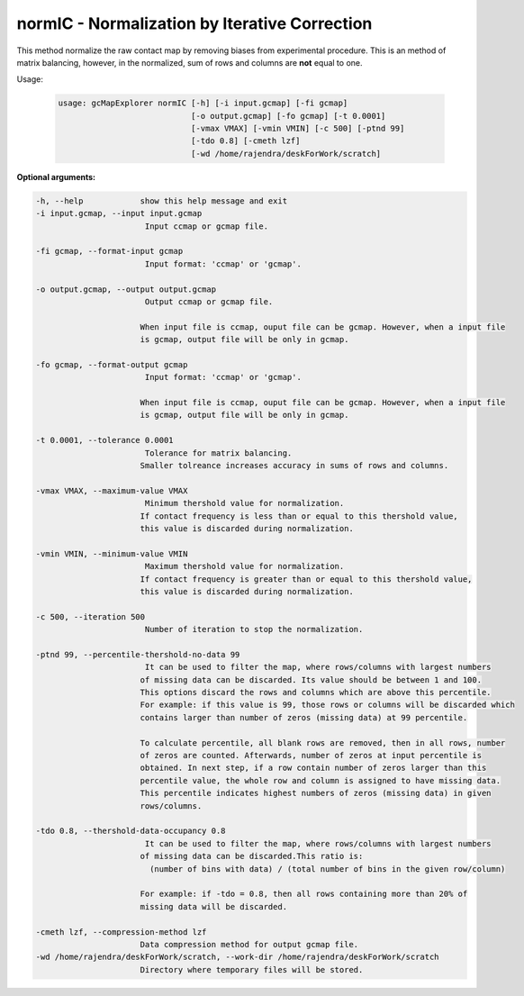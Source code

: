 normIC - Normalization by Iterative Correction
----------------------------------------------

This method normalize the raw contact map by removing biases from
experimental procedure. This is an method of matrix balancing, however, in the
normalized, sum of rows and columns are **not** equal to one.

Usage:

  .. code-block:: bash

    usage: gcMapExplorer normIC [-h] [-i input.gcmap] [-fi gcmap]
                                [-o output.gcmap] [-fo gcmap] [-t 0.0001]
                                [-vmax VMAX] [-vmin VMIN] [-c 500] [-ptnd 99]
                                [-tdo 0.8] [-cmeth lzf]
                                [-wd /home/rajendra/deskForWork/scratch]



**Optional arguments:**

.. code-block:: bash

  -h, --help            show this help message and exit
  -i input.gcmap, --input input.gcmap
                         Input ccmap or gcmap file.

  -fi gcmap, --format-input gcmap
                         Input format: 'ccmap' or 'gcmap'.

  -o output.gcmap, --output output.gcmap
                         Output ccmap or gcmap file.

                        When input file is ccmap, ouput file can be gcmap. However, when a input file
                        is gcmap, output file will be only in gcmap.

  -fo gcmap, --format-output gcmap
                         Input format: 'ccmap' or 'gcmap'.

                        When input file is ccmap, ouput file can be gcmap. However, when a input file
                        is gcmap, output file will be only in gcmap.

  -t 0.0001, --tolerance 0.0001
                         Tolerance for matrix balancing.
                        Smaller tolreance increases accuracy in sums of rows and columns.

  -vmax VMAX, --maximum-value VMAX
                         Minimum thershold value for normalization.
                        If contact frequency is less than or equal to this thershold value,
                        this value is discarded during normalization.

  -vmin VMIN, --minimum-value VMIN
                         Maximum thershold value for normalization.
                        If contact frequency is greater than or equal to this thershold value,
                        this value is discarded during normalization.

  -c 500, --iteration 500
                         Number of iteration to stop the normalization.

  -ptnd 99, --percentile-thershold-no-data 99
                         It can be used to filter the map, where rows/columns with largest numbers
                        of missing data can be discarded. Its value should be between 1 and 100.
                        This options discard the rows and columns which are above this percentile.
                        For example: if this value is 99, those rows or columns will be discarded which
                        contains larger than number of zeros (missing data) at 99 percentile.

                        To calculate percentile, all blank rows are removed, then in all rows, number
                        of zeros are counted. Afterwards, number of zeros at input percentile is
                        obtained. In next step, if a row contain number of zeros larger than this
                        percentile value, the whole row and column is assigned to have missing data.
                        This percentile indicates highest numbers of zeros (missing data) in given
                        rows/columns.

  -tdo 0.8, --thershold-data-occupancy 0.8
                         It can be used to filter the map, where rows/columns with largest numbers
                        of missing data can be discarded.This ratio is:
                          (number of bins with data) / (total number of bins in the given row/column)

                        For example: if -tdo = 0.8, then all rows containing more than 20% of
                        missing data will be discarded.

  -cmeth lzf, --compression-method lzf
                        Data compression method for output gcmap file.
  -wd /home/rajendra/deskForWork/scratch, --work-dir /home/rajendra/deskForWork/scratch
                        Directory where temporary files will be stored.

